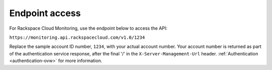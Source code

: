 Endpoint access
~~~~~~~~~~~~~~~~~

For Rackspace Cloud Monitoring, use the endpoint below to access the
API:

``https://monitoring.api.rackspacecloud.com/v1.0/1234``

Replace the sample account ID number, ``1234``, with your actual account
number. Your account number is returned as part of the authentication
service response, after the final '/' in the ``X-Server-Management-Url``
header. :ref:`Authentication <authentication-ovw>`
for more information.
